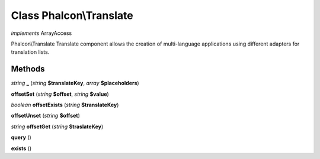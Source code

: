 Class **Phalcon\\Translate**
============================

*implements* ArrayAccess

Phalcon\\Translate   Translate component allows the creation of multi-language applications using  different adapters for translation lists.

Methods
---------

*string* **_** (*string* **$translateKey**, *array* **$placeholders**)

**offsetSet** (*string* **$offset**, *string* **$value**)

*boolean* **offsetExists** (*string* **$translateKey**)

**offsetUnset** (*string* **$offset**)

*string* **offsetGet** (*string* **$traslateKey**)

**query** ()

**exists** ()

